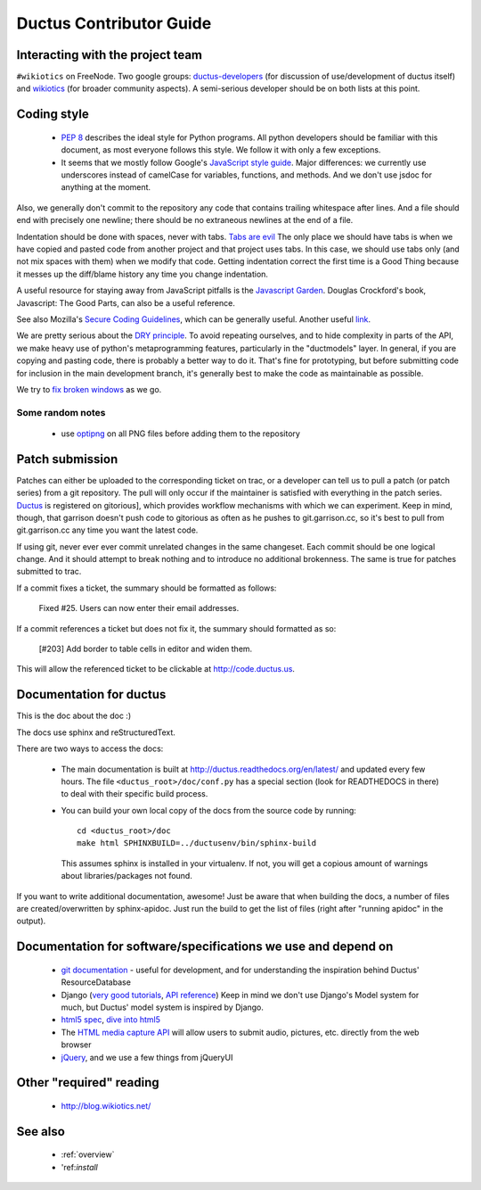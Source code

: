 Ductus Contributor Guide
========================

Interacting with the project team
---------------------------------

``#wikiotics`` on FreeNode.  Two google groups: ductus-developers_ (for discussion of use/development of ductus itself) and wikiotics_ (for broader community aspects).  A semi-serious developer should be on both lists at this point.

.. _ductus-developers: http://groups.google.com/group/ductus-developers
.. _wikiotics: http://groups.google.com/group/wikiotics

Coding style
------------

 * `PEP 8`_ describes the ideal style for Python programs.  All python developers should be familiar with this document, as most everyone follows this style.  We follow it with only a few exceptions.
 * It seems that we mostly follow Google's `JavaScript style guide`_.  Major differences: we currently use underscores instead of camelCase for variables, functions, and methods.  And we don't use jsdoc for anything at the moment.

.. _PEP 8: http://www.python.org/dev/peps/pep-0008/
.. _Javascript style guide: http://google-styleguide.googlecode.com/svn/trunk/javascriptguide.xml

Also, we generally don't commit to the repository any code that contains trailing whitespace after lines.  And a file should end with precisely one newline; there should be no extraneous newlines at the end of a file.

Indentation should be done with spaces, never with tabs. `Tabs are evil`_  The only place we should have tabs is when we have copied and pasted code from another project and that project uses tabs.  In this case, we should use tabs only (and not mix spaces with them) when we modify that code. Getting indentation correct the first time is a Good Thing because it messes up the diff/blame history any time you change indentation.

.. _Tabs are evil: http://google.com/search?q=tabs+are+evil

A useful resource for staying away from JavaScript pitfalls is the `Javascript Garden`_.  Douglas Crockford's book, Javascript: The Good Parts, can also be a useful reference.

.. _Javascript Garden: http://bonsaiden.github.com/JavaScript-Garden/

See also Mozilla's `Secure Coding Guidelines`_, which can be generally useful.  Another useful link_.

.. _Secure Coding Guidelines: https://wiki.mozilla.org/WebAppSec/Secure_Coding_Guidelines
.. _link: http://jtaby.com/2012/04/23/modern-web-development-part-1.html

We are pretty serious about the `DRY principle`_.  To avoid repeating ourselves, and to hide complexity in parts of the API, we make heavy use of python's metaprogramming features, particularly in the "ductmodels" layer.  In general, if you are copying and pasting code, there is probably a better way to do it.  That's fine for prototyping, but before submitting code for inclusion in the main development branch, it's generally best to make the code as maintainable as possible.

.. _DRY principle: http://en.wikipedia.org/wiki/Don%27t_repeat_yourself

We try to `fix broken windows`_ as we go.

.. _fix broken windows: http://pragprog.com/the-pragmatic-programmer/extracts/software-entropy

Some random notes
:::::::::::::::::

 * use optipng_ on all PNG files before adding them to the repository

.. _optipng: http://optipng.sourceforge.net/

Patch submission
----------------

Patches can either be uploaded to the corresponding ticket on trac, or a developer can tell us to pull a patch (or patch series) from a git repository.  The pull will only occur if the maintainer is satisfied with everything in the patch series. Ductus_ is registered on gitorious], which provides workflow mechanisms with which we can experiment.  Keep in mind, though, that garrison doesn't push code to gitorious as often as he pushes to git.garrison.cc, so it's best to pull from git.garrison.cc any time you want the latest code.

.. _Ductus: http://gitorious.org/ductus

If using git, never ever ever commit unrelated changes in the same changeset.  Each commit should be one logical change.  And it should attempt to break nothing and to introduce no additional brokenness.  The same is true for patches submitted to trac.

If a commit fixes a ticket, the summary should be formatted as follows:

    Fixed #25.  Users can now enter their email addresses.

If a commit references a ticket but does not fix it, the summary should formatted as so:

    [#203] Add border to table cells in editor and widen them.

This will allow the referenced ticket to be clickable at http://code.ductus.us.

Documentation for ductus
------------------------

This is the doc about the doc :)

The docs use sphinx and reStructuredText.

There are two ways to access the docs:

 * The main documentation is built at http://ductus.readthedocs.org/en/latest/ and updated every few hours. The file ``<ductus_root>/doc/conf.py`` has a special section (look for READTHEDOCS in there) to deal with their specific build process.
 * You can build your own local copy of the docs from the source code by running::

      cd <ductus_root>/doc
      make html SPHINXBUILD=../ductusenv/bin/sphinx-build

   This assumes sphinx is installed in your virtualenv. If not, you will get a copious amount of warnings about libraries/packages not found.

If you want to write additional documentation, awesome! Just be aware that when building the docs, a number of files are created/overwritten by sphinx-apidoc. Just run the build to get the list of files (right after "running apidoc" in the output).

Documentation for software/specifications we use and depend on
--------------------------------------------------------------

 * `git documentation`_ - useful for development, and for understanding the inspiration behind Ductus' ResourceDatabase
 * Django (`very good tutorials`_, `API reference`_) Keep in mind we don't use Django's Model system for much, but Ductus' model system is inspired by Django.
 * `html5 spec`_, `dive into html5`_
 * The `HTML media capture API`_ will allow users to submit audio, pictures, etc. directly from the web browser
 * jQuery_, and we use a few things from jQueryUI

.. _git documentation: http://git-scm.com/documentation
.. _very good tutorials: http://docs.djangoproject.com/en/1.4/intro/tutorial01/
.. _API reference: http://docs.djangoproject.com/en/1.4/
.. _html5 spec: http://dev.w3.org/html5/spec/Overview.html
.. _dive into html5: http://diveintohtml5.info/
.. _HTML media capture API: http://www.w3.org/TR/capture-api/
.. _jQuery: http://docs.jquery.com/

Other "required" reading
------------------------

 * http://blog.wikiotics.net/

See also
--------

 * :ref:`overview`
 * 'ref:`install`
